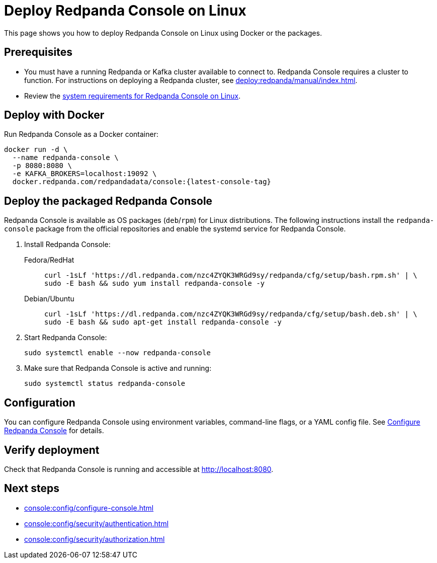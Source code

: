 = Deploy Redpanda Console on Linux
:description: Deploy Redpanda Console using Docker or the Linux packages.
:page-aliases: console:deployment/linux.adoc
:env-linux: true

This page shows you how to deploy Redpanda Console on Linux using Docker or the packages.

== Prerequisites

* You must have a running Redpanda or Kafka cluster available to connect to. Redpanda Console requires a cluster to function. For instructions on deploying a Redpanda cluster, see xref:deploy:redpanda/manual/index.adoc[].
* Review the xref:deploy:console/linux/requirements.adoc[system requirements for Redpanda Console on Linux].

== Deploy with Docker

Run Redpanda Console as a Docker container:

[,bash,subs="attributes+"]
----
docker run -d \
  --name redpanda-console \
  -p 8080:8080 \
  -e KAFKA_BROKERS=localhost:19092 \
  docker.redpanda.com/redpandadata/console:{latest-console-tag}
----


[[packaged]]
== Deploy the packaged Redpanda Console

Redpanda Console is available as OS packages (`deb`/`rpm`) for Linux distributions. The following instructions install the `redpanda-console` package from the official repositories and enable the systemd service for Redpanda Console.

. Install Redpanda Console:
+
[tabs]
=====
Fedora/RedHat::
+
--
[,bash]
----
curl -1sLf 'https://dl.redpanda.com/nzc4ZYQK3WRGd9sy/redpanda/cfg/setup/bash.rpm.sh' | \
sudo -E bash && sudo yum install redpanda-console -y
----

--
Debian/Ubuntu::
+
--
[,bash]
----
curl -1sLf 'https://dl.redpanda.com/nzc4ZYQK3WRGd9sy/redpanda/cfg/setup/bash.deb.sh' | \
sudo -E bash && sudo apt-get install redpanda-console -y
----

--
=====

. Start Redpanda Console:
+
[,bash]
----
sudo systemctl enable --now redpanda-console
----

. Make sure that Redpanda Console is active and running:
+
[,bash]
----
sudo systemctl status redpanda-console
----

== Configuration

You can configure Redpanda Console using environment variables, command-line flags, or a YAML config file. See xref:console:config/configure-console.adoc[Configure Redpanda Console] for details.

== Verify deployment

Check that Redpanda Console is running and accessible at http://localhost:8080.

== Next steps

* xref:console:config/configure-console.adoc[]
* xref:console:config/security/authentication.adoc[]
* xref:console:config/security/authorization.adoc[]
